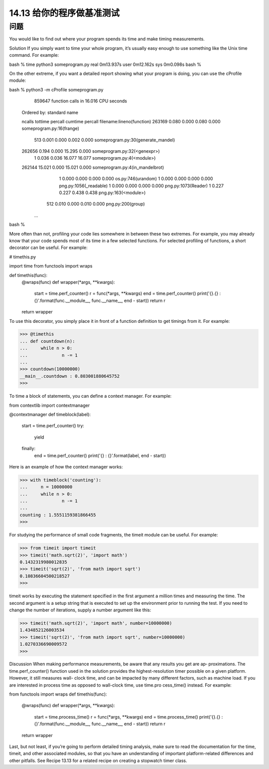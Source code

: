 ==============================
14.13 给你的程序做基准测试
==============================

----------
问题
----------
You  would  like  to  find  out  where  your  program  spends  its  time  and  make  timing
measurements.

Solution
If you simply want to time your whole program, it’s usually easy enough to use something
like the Unix time command. For example:

bash % time python3 someprogram.py
real 0m13.937s
user 0m12.162s
sys  0m0.098s
bash %

On the other extreme, if you want a detailed report showing what your program is doing,
you can use the cProfile module:

bash % python3 -m cProfile someprogram.py
         859647 function calls in 16.016 CPU seconds

   Ordered by: standard name

   ncalls  tottime  percall  cumtime  percall filename:lineno(function)
   263169    0.080    0.000    0.080    0.000 someprogram.py:16(frange)
      513    0.001    0.000    0.002    0.000 someprogram.py:30(generate_mandel)
   262656    0.194    0.000   15.295    0.000 someprogram.py:32(<genexpr>)
        1    0.036    0.036   16.077   16.077 someprogram.py:4(<module>)
   262144   15.021    0.000   15.021    0.000 someprogram.py:4(in_mandelbrot)
        1    0.000    0.000    0.000    0.000 os.py:746(urandom)
        1    0.000    0.000    0.000    0.000 png.py:1056(_readable)
        1    0.000    0.000    0.000    0.000 png.py:1073(Reader)
        1    0.227    0.227    0.438    0.438 png.py:163(<module>)
      512    0.010    0.000    0.010    0.000 png.py:200(group)
    ...
bash %

More often than not, profiling your code lies somewhere in between these two extremes.
For example, you may already know that your code spends most of its time in a few
selected functions. For selected profiling of functions, a short decorator can be useful.
For example:

# timethis.py

import time
from functools import wraps

def timethis(func):
    @wraps(func)
    def wrapper(*args, **kwargs):
        start = time.perf_counter()
        r = func(*args, **kwargs)
        end = time.perf_counter()
        print('{}.{} : {}'.format(func.__module__, func.__name__, end - start))
        return r
    return wrapper

To use this decorator, you simply place it in front of a function definition to get timings
from it. For example:

>>> @timethis
... def countdown(n):
...     while n > 0:
...             n -= 1
...
>>> countdown(10000000)
__main__.countdown : 0.803001880645752
>>>

To time a block of statements, you can define a context manager. For example:

from contextlib import contextmanager

@contextmanager
def timeblock(label):
    start = time.perf_counter()
    try:
        yield
    finally:
        end = time.perf_counter()
        print('{} : {}'.format(label, end - start))
Here is an example of how the context manager works:

>>> with timeblock('counting'):
...     n = 10000000
...     while n > 0:
...             n -= 1
...
counting : 1.5551159381866455
>>>

For studying the performance of small code fragments, the timeit module can be useful.
For example:

>>> from timeit import timeit
>>> timeit('math.sqrt(2)', 'import math')
0.1432319980012835
>>> timeit('sqrt(2)', 'from math import sqrt')
0.10836604500218527
>>>

timeit works by executing the statement specified in the first argument a million times
and measuring the time. The second argument is a setup string that is executed to set
up the environment prior to running the test. If you need to change the number of
iterations, supply a number argument like this:

>>> timeit('math.sqrt(2)', 'import math', number=10000000)
1.434852126003534
>>> timeit('sqrt(2)', 'from math import sqrt', number=10000000)
1.0270336690009572
>>>

Discussion
When making performance measurements, be aware that any results you get are ap‐
proximations. The time.perf_counter() function used in the solution provides the
highest-resolution timer possible on a given platform. However, it still measures wall-
clock time, and can be impacted by many different factors, such as machine load.
If  you  are  interested  in  process  time  as  opposed  to  wall-clock  time,  use  time.pro
cess_time() instead. For example:

from functools import wraps
def timethis(func):
    @wraps(func)
    def wrapper(*args, **kwargs):
        start = time.process_time()
        r = func(*args, **kwargs)
        end = time.process_time()
        print('{}.{} : {}'.format(func.__module__, func.__name__, end - start))
        return r
    return wrapper

Last, but not least, if you’re going to perform detailed timing analysis, make sure to read
the documentation for the time, timeit, and other associated modules, so that you have
an understanding of important platform-related differences and other pitfalls.
See Recipe 13.13 for a related recipe on creating a stopwatch timer class.
